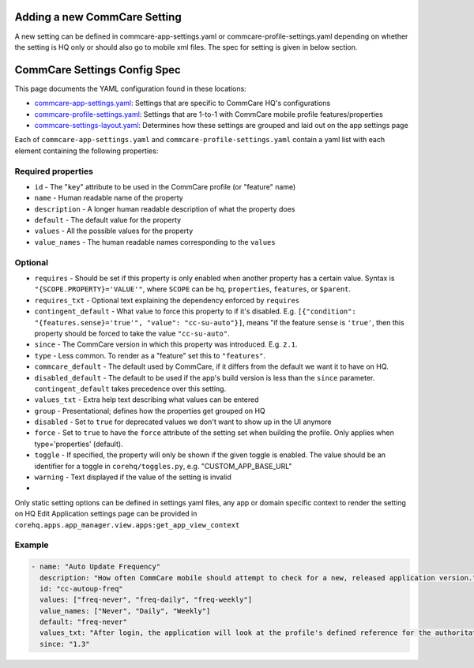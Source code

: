 Adding a new CommCare Setting
=============================

A new setting can be defined in commcare-app-settings.yaml or
commcare-profile-settings.yaml depending on whether the setting is HQ
only or should also go to mobile xml files. The spec for setting is
given in below section.

CommCare Settings Config Spec
=============================

This page documents the YAML configuration found in these locations:

-  `commcare-app-settings.yaml <https://github.com/dimagi/core-hq/blob/master/corehq/apps/app_manager/static/app_manager/json/commcare-app-settings.yaml>`__:
   Settings that are specific to CommCare HQ's configurations
-  `commcare-profile-settings.yaml <https://github.com/dimagi/core-hq/blob/master/corehq/apps/app_manager/static/app_manager/json/commcare-profile-settings.yaml>`__:
   Settings that are 1-to-1 with CommCare mobile profile features/properties
-  `commcare-settings-layout.yaml <https://github.com/dimagi/core-hq/blob/master/corehq/apps/app_manager/static/app_manager/json/commcare-settings-layout.yaml>`__:
   Determines how these settings are grouped and laid out on the app settings page

Each of ``commcare-app-settings.yaml`` and ``commcare-profile-settings.yaml`` contain a yaml list with each element containing the following properties:

Required properties
-------------------

-  ``id`` - The "``key``\ " attribute to be used in the CommCare profile
   (or "feature" name)
-  ``name`` - Human readable name of the property
-  ``description`` - A longer human readable description of what the
   property does
-  ``default`` - The default value for the property
-  ``values`` - All the possible values for the property
-  ``value_names`` - The human readable names corresponding to the
   ``values``

Optional
--------

-  ``requires`` - Should be set if this property is only enabled when
   another property has a certain value. Syntax is
   ``"{SCOPE.PROPERTY}='VALUE'"``, where ``SCOPE`` can be ``hq``,
   ``properties``, ``features``, or ``$parent``.
-  ``requires_txt`` - Optional text explaining the dependency enforced
   by ``requires``
-  ``contingent_default`` - What value to force this property to if it's
   disabled. E.g.
   ``[{"condition": "{features.sense}='true'", "value": "cc-su-auto"}]``,
   means "if the feature ``sense`` is ``'true'``, then this property
   should be forced to take the value ``"cc-su-auto"``.
-  ``since`` - The CommCare version in which this property was
   introduced. E.g. ``2.1``.
-  ``type`` - Less common. To render as a "feature" set this to
   ``"features"``.
-  ``commcare_default`` - The default used by CommCare, if it differs
   from the default we want it to have on HQ.
-  ``disabled_default`` - The default to be used if the app's build
   version is less than the ``since`` parameter. ``contingent_default``
   takes precedence over this setting.
-  ``values_txt`` - Extra help text describing what values can be
   entered
-  ``group`` - Presentational; defines how the properties get grouped on
   HQ
-  ``disabled`` - Set to ``true`` for deprecated values we don't want to
   show up in the UI anymore
-  ``force`` - Set to ``true`` to have the ``force`` attribute of the
   setting set when building the profile. Only applies when
   type='properties' (default).
-  ``toggle`` - If specified, the property will only be shown if the
   given toggle is enabled. The value should be an identifier for a
   toggle in ``corehq/toggles.py``, e.g. "CUSTOM\_APP\_BASE\_URL"
-  ``warning`` - Text displayed if the value of the setting is invalid
-  

Only static setting options can be defined in settings yaml files, any
app or domain specific context to render the setting on HQ Edit
Application settings page can be provided in
``corehq.apps.app_manager.view.apps:get_app_view_context``

Example
-------

.. code:: yaml

    - name: "Auto Update Frequency"
      description: "How often CommCare mobile should attempt to check for a new, released application version."
      id: "cc-autoup-freq"
      values: ["freq-never", "freq-daily", "freq-weekly"]
      value_names: ["Never", "Daily", "Weekly"]
      default: "freq-never"
      values_txt: "After login, the application will look at the profile's defined reference for the authoritative location of the newest version. This check will occur with some periodicity since the last successful check based on this property. freq-never disables the automatic check."
      since: "1.3"

